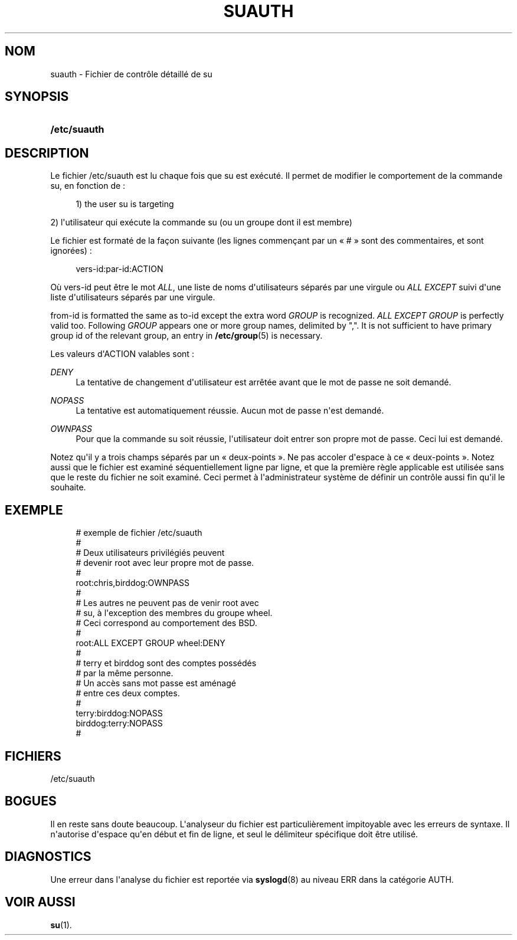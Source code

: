 '\" t
.\"     Title: suauth
.\"    Author: Marek Micha\(/lkiewicz
.\" Generator: DocBook XSL Stylesheets v1.79.1 <http://docbook.sf.net/>
.\"      Date: 18/09/2016
.\"    Manual: Formats et conversions de fichiers
.\"    Source: shadow-utils 4.4
.\"  Language: French
.\"
.TH "SUAUTH" "5" "18/09/2016" "shadow\-utils 4\&.4" "Formats et conversions de fich"
.\" -----------------------------------------------------------------
.\" * Define some portability stuff
.\" -----------------------------------------------------------------
.\" ~~~~~~~~~~~~~~~~~~~~~~~~~~~~~~~~~~~~~~~~~~~~~~~~~~~~~~~~~~~~~~~~~
.\" http://bugs.debian.org/507673
.\" http://lists.gnu.org/archive/html/groff/2009-02/msg00013.html
.\" ~~~~~~~~~~~~~~~~~~~~~~~~~~~~~~~~~~~~~~~~~~~~~~~~~~~~~~~~~~~~~~~~~
.ie \n(.g .ds Aq \(aq
.el       .ds Aq '
.\" -----------------------------------------------------------------
.\" * set default formatting
.\" -----------------------------------------------------------------
.\" disable hyphenation
.nh
.\" disable justification (adjust text to left margin only)
.ad l
.\" -----------------------------------------------------------------
.\" * MAIN CONTENT STARTS HERE *
.\" -----------------------------------------------------------------
.SH "NOM"
suauth \- Fichier de contr\(^ole d\('etaill\('e de su
.SH "SYNOPSIS"
.HP \w'\fB/etc/suauth\fR\ 'u
\fB/etc/suauth\fR
.SH "DESCRIPTION"
.PP
Le fichier
/etc/suauth
est lu chaque fois que su est ex\('ecut\('e\&. Il permet de modifier le comportement de la commande su, en fonction de\ \&:
.sp
.if n \{\
.RS 4
.\}
.nf
      1) the user su is targeting
    
.fi
.if n \{\
.RE
.\}
.PP
2) l\*(Aqutilisateur qui ex\('ecute la commande su (ou un groupe dont il est membre)
.PP
Le fichier est format\('e de la fa\(,con suivante (les lignes commen\(,cant par un \(Fo\ \&#\ \&\(Fc sont des commentaires, et sont ignor\('ees)\ \&:
.sp
.if n \{\
.RS 4
.\}
.nf
      vers\-id:par\-id:ACTION
    
.fi
.if n \{\
.RE
.\}
.PP
O\(`u vers\-id peut \(^etre le mot
\fIALL\fR, une liste de noms d\*(Aqutilisateurs s\('epar\('es par une virgule ou
\fIALL EXCEPT\fR
suivi d\*(Aqune liste d\*(Aqutilisateurs s\('epar\('es par une virgule\&.
.PP
from\-id is formatted the same as to\-id except the extra word
\fIGROUP\fR
is recognized\&.
\fIALL EXCEPT GROUP\fR
is perfectly valid too\&. Following
\fIGROUP\fR
appears one or more group names, delimited by ","\&. It is not sufficient to have primary group id of the relevant group, an entry in
\fB/etc/group\fR(5)
is necessary\&.
.PP
Les valeurs d\*(AqACTION valables sont\ \&:
.PP
\fIDENY\fR
.RS 4
La tentative de changement d\*(Aqutilisateur est arr\(^et\('ee avant que le mot de passe ne soit demand\('e\&.
.RE
.PP
\fINOPASS\fR
.RS 4
La tentative est automatiquement r\('eussie\&. Aucun mot de passe n\*(Aqest demand\('e\&.
.RE
.PP
\fIOWNPASS\fR
.RS 4
Pour que la commande su soit r\('eussie, l\*(Aqutilisateur doit entrer son propre mot de passe\&. Ceci lui est demand\('e\&.
.RE
.PP
Notez qu\*(Aqil y a trois champs s\('epar\('es par un \(Fo\ \&deux\-points\ \&\(Fc\&. Ne pas accoler d\*(Aqespace \(`a ce \(Fo\ \&deux\-points\ \&\(Fc\&. Notez aussi que le fichier est examin\('e s\('equentiellement ligne par ligne, et que la premi\(`ere r\(`egle applicable est utilis\('ee sans que le reste du fichier ne soit examin\('e\&. Ceci permet \(`a l\*(Aqadministrateur syst\(`eme de d\('efinir un contr\(^ole aussi fin qu\*(Aqil le souhaite\&.
.SH "EXEMPLE"
.sp
.if n \{\
.RS 4
.\}
.nf
      # exemple de fichier /etc/suauth
      #
      # Deux utilisateurs privil\('egi\('es peuvent
      # devenir root avec leur propre mot de passe\&.
      #
      root:chris,birddog:OWNPASS
      #
      # Les autres ne peuvent pas de venir root avec
      # su, \(`a l\*(Aqexception des membres du groupe wheel\&.
      # Ceci correspond au comportement des BSD\&.
      #
      root:ALL EXCEPT GROUP wheel:DENY
      #
      # terry et birddog sont des comptes poss\('ed\('es
      # par la m\(^eme personne\&.
      # Un acc\(`es sans mot passe est am\('enag\('e
      # entre ces deux comptes\&.
      #
      terry:birddog:NOPASS
      birddog:terry:NOPASS
      #
    
.fi
.if n \{\
.RE
.\}
.SH "FICHIERS"
.PP
/etc/suauth
.RS 4
.RE
.SH "BOGUES"
.PP
Il en reste sans doute beaucoup\&. L\*(Aqanalyseur du fichier est particuli\(`erement impitoyable avec les erreurs de syntaxe\&. Il n\*(Aqautorise d\*(Aqespace qu\*(Aqen d\('ebut et fin de ligne, et seul le d\('elimiteur sp\('ecifique doit \(^etre utilis\('e\&.
.SH "DIAGNOSTICS"
.PP
Une erreur dans l\*(Aqanalyse du fichier est report\('ee via
\fBsyslogd\fR(8)
au niveau ERR dans la cat\('egorie AUTH\&.
.SH "VOIR AUSSI"
.PP
\fBsu\fR(1)\&.
